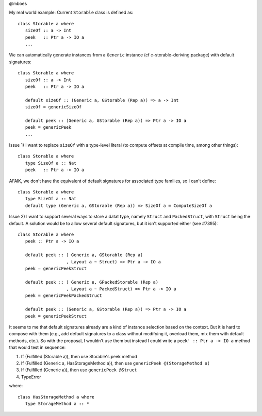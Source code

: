 @mboes

My real world example:
Current ``Storable`` class is defined as::

   class Storable a where
      sizeOf :: a -> Int
      peek   :: Ptr a -> IO a
      ...

We can automatically generate instances from a ``Generic`` instance (cf c-storable-deriving package) with default signatures::

   class Storable a where
      sizeOf :: a -> Int
      peek   :: Ptr a -> IO a

      default sizeOf :: (Generic a, GStorable (Rep a)) => a -> Int
      sizeOf = genericSizeOf

      default peek :: (Generic a, GStorable (Rep a)) => Ptr a -> IO a
      peek = genericPeek
      ...

Issue 1) I want to replace ``sizeOf`` with a type-level literal (to compute offsets at compile time, among other things)::

   class Storable a where
      type SizeOf a :: Nat
      peek   :: Ptr a -> IO a

AFAIK, we don't have the equivalent of default signatures for associated type families, so I can't define::

   class Storable a where
      type SizeOf a :: Nat
      default type (Generic a, GStorable (Rep a)) => SizeOf a = ComputeSizeOf a

Issue 2) I want to support several ways to store a datat type, namely ``Struct`` and ``PackedStruct``, with ``Struct`` being the default. A solution would be to allow several default signatures, but it isn't supported either (see #7395)::

   class Storable a where
      peek :: Ptr a -> IO a

      default peek :: ( Generic a, GStorable (Rep a)
                      , Layout a ~ Struct) => Ptr a -> IO a
      peek = genericPeekStruct

      default peek :: ( Generic a, GPackedStorable (Rep a)
                      , Layout a ~ PackedStruct) => Ptr a -> IO a
      peek = genericPeekPackedStruct

      default peek :: (Generic a, GStorable (Rep a)) => Ptr a -> IO a
      peek = genericPeekStruct

It seems to me that default signatures already are a kind of instance
selection based on the context. But it is hard to compose with them (e.g.,
add default signatures to a class without modifying it, overload them, mix
them with default methods, etc.). So with the proposal, I wouldn't use
them but instead I could write a ``peek' :: Ptr a -> IO a`` method that
would test in sequence:

1) If (Fulfilled (Storable a)), then use Storable's peek method
2) If (Fulfilled (Generic a, HasStorageMethod a)), then use ``genericPeek @(StorageMethod a)``
3) If (Fulfilled (Generic a)), then use ``genericPeek @Struct``
4) TypeError

where::

   class HasStorageMethod a where
      type StorageMethod a :: *


